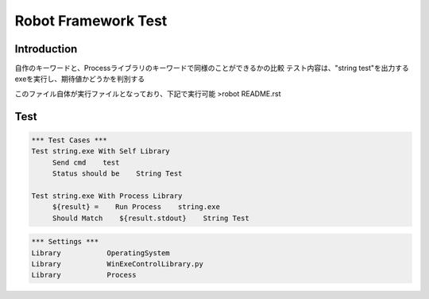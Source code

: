 .. default-role:: code

=====================================
  Robot Framework Test
=====================================

Introduction
--------------
自作のキーワードと、Processライブラリのキーワードで同様のことができるかの比較
テスト内容は、"string test"を出力するexeを実行し、期待値かどうかを判別する

このファイル自体が実行ファイルとなっており、下記で実行可能
>robot README.rst


Test
--------------

.. code:: robotframework

    *** Test Cases ***
    Test string.exe With Self Library
         Send cmd    test
         Status should be    String Test

    Test string.exe With Process Library
         ${result} =    Run Process    string.exe
         Should Match    ${result.stdout}    String Test

.. code:: robotframework

    *** Settings ***
    Library           OperatingSystem
    Library           WinExeControlLibrary.py
    Library           Process
